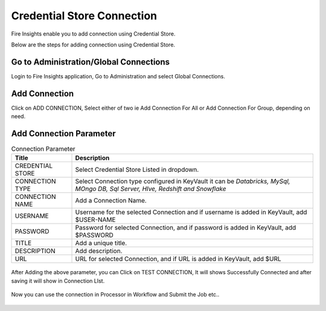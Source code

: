 Credential Store Connection
============================

Fire Insights enable you to add connection using Credential Store.

Below are the steps for adding connection using Credential Store.

Go to Administration/Global Connections
-------------

Login to Fire Insights application, Go to Administration and select Global Connections.

.. figure:: ../../_assets/credential_store/7.PNG
   :alt: Credential Store
   :width: 90%

Add Connection
-----------

Click on ADD CONNECTION, Select either of two ie Add Connection For All or Add Connection For Group, depending on need.

.. figure:: ../../_assets/credential_store/8.PNG
   :alt: Credential Store
   :width: 90%

Add Connection Parameter
--------------------------

.. list-table:: Connection Parameter
   :widths: 20 80
   :header-rows: 1

   * - Title
     - Description
   * - CREDENTIAL STORE
     - Select Credential Store Listed in dropdown.
   * - CONNECTION TYPE
     - Select Connection type configured in KeyVault it can be `Databricks, MySql, MOngo DB, Sql Server, HIve, Redshift and Snowflake`
   * - CONNECTION NAME
     - Add a Connection Name.
   * - USERNAME
     - Username for the selected Connection and if username is added in KeyVault, add $USER-NAME
   * - PASSWORD
     - Password for selected Connection, and if password is added in KeyVault, add $PASSWORD
   * - TITLE
     - Add a unique title.
   * - DESCRIPTION
     - Add description.
   * - URL
     - URL for selected Connection, and if URL is added in KeyVault, add $URL
     
.. figure:: ../../_assets/credential_store/9.PNG
   :alt: Credential Store
   :width: 90%     

After Adding the above parameter, you can Click on TEST CONNECTION, It will shows Successfully Connected and after saving it will show in Connection LIst.

.. figure:: ../../_assets/credential_store/10.PNG
   :alt: Credential Store
   :width: 90%   
   
.. figure:: ../../_assets/credential_store/11.PNG
   :alt: Credential Store
   :width: 90%      

.. figure:: ../../_assets/credential_store/12.PNG
   :alt: Credential Store
   :width: 90%

Now you can use the connection in Processor in Workflow and Submit the Job etc..

.. figure:: ../../_assets/credential_store/13.PNG
   :alt: Credential Store
   :width: 90%

.. figure:: ../../_assets/credential_store/14.PNG
   :alt: Credential Store
   :width: 90%
   
.. figure:: ../../_assets/credential_store/15.PNG
   :alt: Credential Store
   :width: 90% 

.. figure:: ../../_assets/credential_store/16.PNG
   :alt: Credential Store
   :width: 90% 
